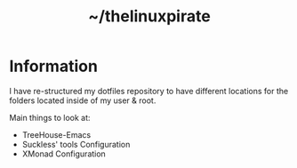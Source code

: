 #+TITLE: ~/thelinuxpirate
* Information
I have re-structured my dotfiles repository to have different locations for the folders located inside of my user & root.

Main things to look at:
- TreeHouse-Emacs
- Suckless' tools Configuration
- XMonad Configuration
